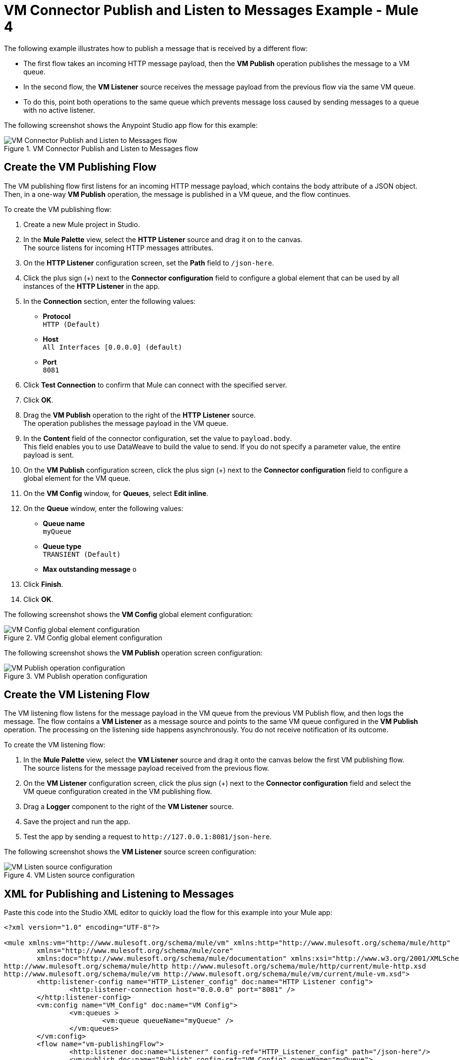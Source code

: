 = VM Connector Publish and Listen to Messages Example - Mule 4
:page-aliases: connectors::vm-consume.adoc, connectors::vm/vm-publish-listen.adoc


The following example illustrates how to publish a message that is received by a different flow:

* The first flow takes an incoming HTTP message payload, then the *VM Publish* operation publishes the message to a VM queue.
* In the second flow, the *VM Listener* source receives the message payload from the previous flow via the same VM queue.
* To do this, point both operations to the same queue which prevents message loss caused by sending messages to a queue with no active listener.

The following screenshot shows the Anypoint Studio app flow for this example:

.VM Connector Publish and Listen to Messages flow
image::vm-example-publishlisten.png[VM Connector Publish and Listen to Messages flow]


== Create the VM Publishing Flow

The VM publishing flow first listens for an incoming HTTP message payload, which contains the body attribute of a JSON object. Then, in a one-way *VM Publish* operation, the message is published in a VM queue, and the flow continues.

To create the VM publishing flow: +

. Create a new Mule project in Studio.
. In the *Mule Palette* view, select the *HTTP Listener* source and drag it on to the canvas. +
The source listens for incoming HTTP messages attributes.
. On the *HTTP Listener* configuration screen, set the *Path* field to `/json-here`.
. Click the plus sign (+) next to the *Connector configuration* field to configure a global element that can be used by all instances of the *HTTP Listener* in the app.
. In the *Connection* section, enter the following values:
* *Protocol* +
`HTTP (Default)`
* *Host* +
`All Interfaces [0.0.0.0] (default)`
* *Port* +
`8081`
. Click *Test Connection* to confirm that Mule can connect with the specified server.
. Click *OK*.
. Drag the *VM Publish* operation to the right of the *HTTP Listener* source. +
The operation publishes the message payload in the VM queue.
. In the *Content* field of the connector configuration, set the value to `payload.body`. +
This field enables you to use DataWeave to build the value to send. If you do not specify a parameter value, the entire payload is sent.
. On the *VM Publish* configuration screen, click the plus sign (+) next to the *Connector configuration* field to configure a global element for the VM queue.
. On the *VM Config* window, for *Queues*, select *Edit inline*.
. On the *Queue* window, enter the following values:
* *Queue name* +
`myQueue`
* *Queue type* +
`TRANSIENT (Default)`
* *Max outstanding message*
`o`
. Click *Finish*.
. Click *OK*.

The following screenshot shows the *VM Config* global element configuration:

.VM Config global element configuration
image::vm-publishlisten2.png[VM Config global element configuration]

The following screenshot shows the *VM Publish* operation screen configuration:

.VM Publish operation configuration
image::vm-publishlisten3.png[VM Publish operation configuration]



== Create the VM Listening Flow

The VM listening flow listens for the message payload in the VM queue from the previous VM Publish flow, and then logs the message. The flow contains a *VM Listener* as a message source and points to the same VM queue configured in the *VM Publish* operation. The processing on the listening side happens asynchronously. You do not receive notification of its outcome.

To create the VM listening flow: +

. In the *Mule Palette* view, select the *VM Listener* source and drag it onto the canvas below the first VM publishing flow. +
The source listens for the message payload received from the previous flow. +
. On the *VM Listener* configuration screen, click the plus sign (+) next to the *Connector configuration* field and select the VM queue configuration created in the VM publishing flow.
. Drag a *Logger* component to the right of the *VM Listener* source.
. Save the project and run the app.
. Test the app by sending a request to `\http://127.0.0.1:8081/json-here`.

The following screenshot shows the *VM Listener* source screen configuration:

.VM Listen source configuration
image::vm-publishlisten4.png[VM Listen source configuration]


== XML for Publishing and Listening to Messages

Paste this code into the Studio XML editor to quickly load the flow for this example into your Mule app:

[source,xml,linenums]
----
<?xml version="1.0" encoding="UTF-8"?>

<mule xmlns:vm="http://www.mulesoft.org/schema/mule/vm" xmlns:http="http://www.mulesoft.org/schema/mule/http"
	xmlns="http://www.mulesoft.org/schema/mule/core"
	xmlns:doc="http://www.mulesoft.org/schema/mule/documentation" xmlns:xsi="http://www.w3.org/2001/XMLSchema-instance" xsi:schemaLocation="http://www.mulesoft.org/schema/mule/core http://www.mulesoft.org/schema/mule/core/current/mule.xsd
http://www.mulesoft.org/schema/mule/http http://www.mulesoft.org/schema/mule/http/current/mule-http.xsd
http://www.mulesoft.org/schema/mule/vm http://www.mulesoft.org/schema/mule/vm/current/mule-vm.xsd">
	<http:listener-config name="HTTP_Listener_config" doc:name="HTTP Listener config">
		<http:listener-connection host="0.0.0.0" port="8081" />
	</http:listener-config>
	<vm:config name="VM_Config" doc:name="VM Config">
		<vm:queues >
			<vm:queue queueName="myQueue" />
		</vm:queues>
	</vm:config>
	<flow name="vm-publishingFlow">
		<http:listener doc:name="Listener" config-ref="HTTP_Listener_config" path="/json-here"/>
		<vm:publish doc:name="Publish" config-ref="VM_Config" queueName="myQueue">
			<vm:content ><![CDATA[payload.body]]></vm:content>
		</vm:publish>
	</flow>
	<flow name="vm-listeningFlow" >
		<vm:listener queueName="myQueue" doc:name="Listener" config-ref="VM_Config"/>
		<logger level="INFO" doc:name="Logger" />
	</flow>
</mule>
----

== See Also

* xref:connectors::introduction/introduction-to-anypoint-connectors.adoc[Introduction to Anypoint Connectors]
* https://help.mulesoft.com[MuleSoft Help Center]
